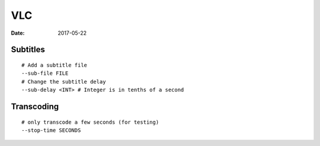 VLC
===
:date: 2017-05-22

Subtitles
---------
::

  # Add a subtitle file
  --sub-file FILE
  # Change the subtitle delay
  --sub-delay <INT> # Integer is in tenths of a second

.. todo
 soverlay
 scodec

Transcoding
-----------
::

  # only transcode a few seconds (for testing)
  --stop-time SECONDS
  
